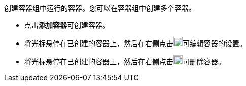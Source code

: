 // :ks_include_id: 26629381ce2c4637b491e4fe2386923e
创建容器组中运行的容器。您可以在容器组中创建多个容器。

* 点击**添加容器**可创建容器。

* 将光标悬停在已创建的容器上，然后在右侧点击image:/images/ks-qkcp/zh/icons/pen-light.svg[pen,18,18]可编辑容器的设置。

* 将光标悬停在已创建的容器上，然后在右侧点击image:/images/ks-qkcp/zh/icons/trash-light.svg[trash-light,18,18]可删除容器。